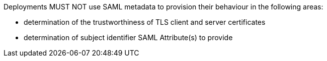 Deployments MUST NOT use SAML metadata to provision their behaviour in the
following areas:

* determination of the trustworthiness of TLS client and server certificates
* determination of subject identifier SAML Attribute(s) to provide